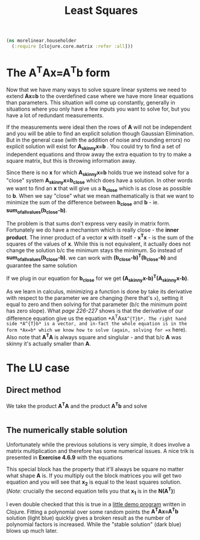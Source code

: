 #+TITLE: Least Squares
#+DESCRIPTION: Some linear algebra in Clojure


#+HTML_DOCTYPE: html5
#+HTML_LINK_UP: ..
#+HTML_LINK_HOME: ..
#+HTML_HEAD: <link rel="stylesheet" type="text/css" href="../web/worg.css" />
#+HTML_HEAD_EXTRA: <link rel="shortcut icon" href="../web/panda.svg" type="image/x-icon">
#+HTML_MATHJAX: path: "../MathJax/MathJax.js?config=TeX-AMS_CHTML"
#+OPTIONS: html-style:nil
#+OPTIONS: num:nil
#+OPTIONS: html-postamble:nil
#+OPTIONS: html-scripts:nil

#+BEGIN_SRC clojure :results output silent :session :tangle src/morelinear/householder.clj
  (ns morelinear.householder
    (:require [clojure.core.matrix :refer :all]))
#+END_SRC

* The A^{T}Ax=A^{T}b form

Now that we have many ways to solve square linear systems we need to extend *Ax=b* to the overdefined case where we have more linear equations than parameters. This situation will come up constantly, generally in situations where you only have a few inputs you want to solve for, but you have a lot of redundant measurements. 

\begin{equation}
\begin{bmatrix}
a_11 & a_12\\
a_21 & a_22\\
a_31 & a_32\\
a_41 & a_42\\
...\\
\end{bmatrix}
\begin{bmatrix}
x_1\\
x_2\\
\end{bmatrix}
=
\begin{bmatrix}
y_1\\
y_2\\
\\
\end{bmatrix}
\end{equation}


If the measurements were ideal then the rows of *A* will not be independent and you will be able to find an explicit solution though Gaussian Elimination. But in the general case (with the addition of noise and rounding errors) no explicit solution will exist for *A_{skinny}x=b* . You could try to find a set of independent equations and throw away the extra equation to try to make a square matrix, but this is throwing information away.

Since there is no *x* for which *A_{skinny}x=b* holds true we instead solve for a "close" system *A_{skinny}x=b_{close}* which does have a solution. In other words we want to find an *x* that will give us a *b_{close}* which is as close as possible to *b*. When we say "close" what we mean mathematically is that we want to minimize the sum of the difference between *b_{close}* and *b* - ie. *sum_of_all_values(b_{close}-b)*.

The problem is that sums don't express very easily in matrix form. Fortunately we do have a mechanism which is really close - the *inner product*. The inner product of a vector *x* with itself - *x^{T}x* - is the sum of the squares of the values of *x*. While this is not equivalent, it actually does not change the solution b/c the minimum stays the minimum. So instead of  *sum_of_all_values(b_{close}-b)*. we can work with *(b_{close}-b)^{T}(b_{close}-b)* and guarantee the same solution

If we plug in our equation for *b_{close}* for we get *(A_{skinny}x-b)^{T}(A_{skinny}x-b)*. 

\begin{equation}
(A_{skinny}x-b)^{T}(A_{skinny}x-b) \\
((A_{skinny}x)^{T}-b^{T})(A_{skinny}x-b) \\
(x^{T}A_{skinny}^{T}-b^{T})(A_{skinny}x-b) \\
x^{T}A_{skinny}^{T}A_{skinny}x
-x^{T}A_{skinny}^{T}b
-b^{T}A_{skinny}x
+b^2
\end{equation}


As we learn in calculus, minimizing a function is done by take its derivative with respect to the parameter we are changing (here that's =x=), setting it equal to zero and then solving for that parameter (b/c the minimum point has zero slope). What /page 226-227/ shows is that the derivative of our difference equation give us the equation *A^{T}Ax=A^{T}b*. The right hand side *A^{T}b* is a vector, and in-fact the whole equation is in the form *Ax=b* which we know how to solve (again, solving for =x= here). Also note that *A^{T}A* is always square and singlular - and that b/c *A* was skinny it's actually smaller than *A*.

* The LU case
** Direct method
We take the product *A^{T}A* and the product *A^{T}b* and solve
#+BEGIN_SRC clojure :results output silent :session :tangle src/morelinear/leastsquares.clj

#+END_SRC
** The numerically stable solution
Unfortunately while the previous solutions is very simple, it does involve a matrix multiplication and therefore has some numerical issues. A nice trik is presented in *Exercise 4.6.9* with the equations

\begin{equation}
\begin{bmatrix}
I_{m*m} & A\\
A^T & 0_{n*n}\\
\end{bmatrix}
\begin{bmatrix}
x_1\\
x_2\\
\end{bmatrix}
=
\begin{bmatrix}
b\\
0\\
\end{bmatrix}
\end{equation}

This special block has the property that it'll always be square no matter what shape *A* is. If you multiply out the block matrices you will get two equation and you will see that *x_{2}* is equal to the least squares solution. (/Note:/ crucially the second equation tells you that *x_{1}* is in the *N(A^{T})*)

\begin{equation}
\begin{bmatrix}
x_1+Ax_{2}\\
A^{T}x_{1}\\
\end{bmatrix}
=
\begin{bmatrix}
b\\
0\\
\end{bmatrix}
\end{equation}

I even double checked that this is true in a [[../asparapiss/][little demo program]] written in Clojure. Fitting a polynomial over some random points the *A^{T}Ax=A^{T}b* solution (light blue) quickly gives a broken result as the number of polynomial factors is increased. While the "stable solution" (dark blue) blows up much later.
